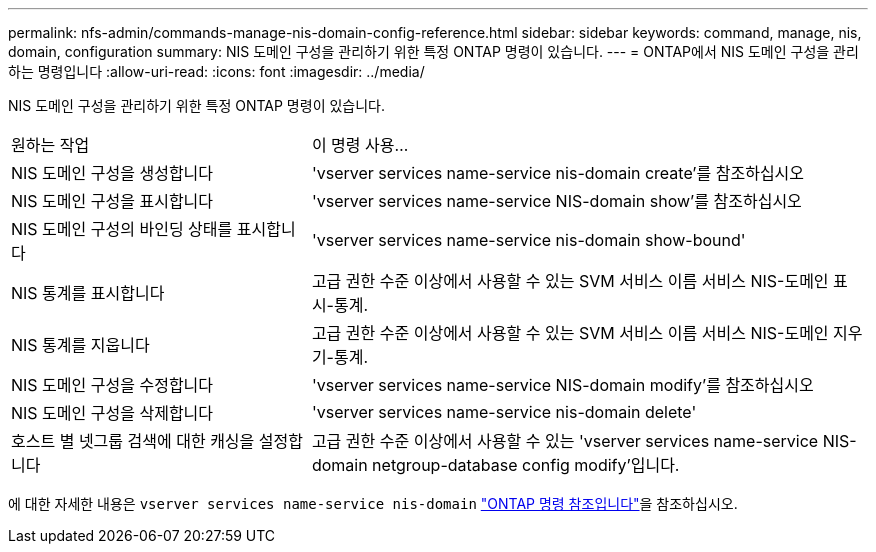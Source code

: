 ---
permalink: nfs-admin/commands-manage-nis-domain-config-reference.html 
sidebar: sidebar 
keywords: command, manage, nis, domain, configuration 
summary: NIS 도메인 구성을 관리하기 위한 특정 ONTAP 명령이 있습니다. 
---
= ONTAP에서 NIS 도메인 구성을 관리하는 명령입니다
:allow-uri-read: 
:icons: font
:imagesdir: ../media/


[role="lead"]
NIS 도메인 구성을 관리하기 위한 특정 ONTAP 명령이 있습니다.

[cols="35,65"]
|===


| 원하는 작업 | 이 명령 사용... 


 a| 
NIS 도메인 구성을 생성합니다
 a| 
'vserver services name-service nis-domain create'를 참조하십시오



 a| 
NIS 도메인 구성을 표시합니다
 a| 
'vserver services name-service NIS-domain show'를 참조하십시오



 a| 
NIS 도메인 구성의 바인딩 상태를 표시합니다
 a| 
'vserver services name-service nis-domain show-bound'



 a| 
NIS 통계를 표시합니다
 a| 
고급 권한 수준 이상에서 사용할 수 있는 SVM 서비스 이름 서비스 NIS-도메인 표시-통계.



 a| 
NIS 통계를 지웁니다
 a| 
고급 권한 수준 이상에서 사용할 수 있는 SVM 서비스 이름 서비스 NIS-도메인 지우기-통계.



 a| 
NIS 도메인 구성을 수정합니다
 a| 
'vserver services name-service NIS-domain modify'를 참조하십시오



 a| 
NIS 도메인 구성을 삭제합니다
 a| 
'vserver services name-service nis-domain delete'



 a| 
호스트 별 넷그룹 검색에 대한 캐싱을 설정합니다
 a| 
고급 권한 수준 이상에서 사용할 수 있는 'vserver services name-service NIS-domain netgroup-database config modify'입니다.

|===
에 대한 자세한 내용은 `vserver services name-service nis-domain` link:https://docs.netapp.com/us-en/ontap-cli/search.html?q=vserver+services+name-service+nis-domain["ONTAP 명령 참조입니다"^]을 참조하십시오.
